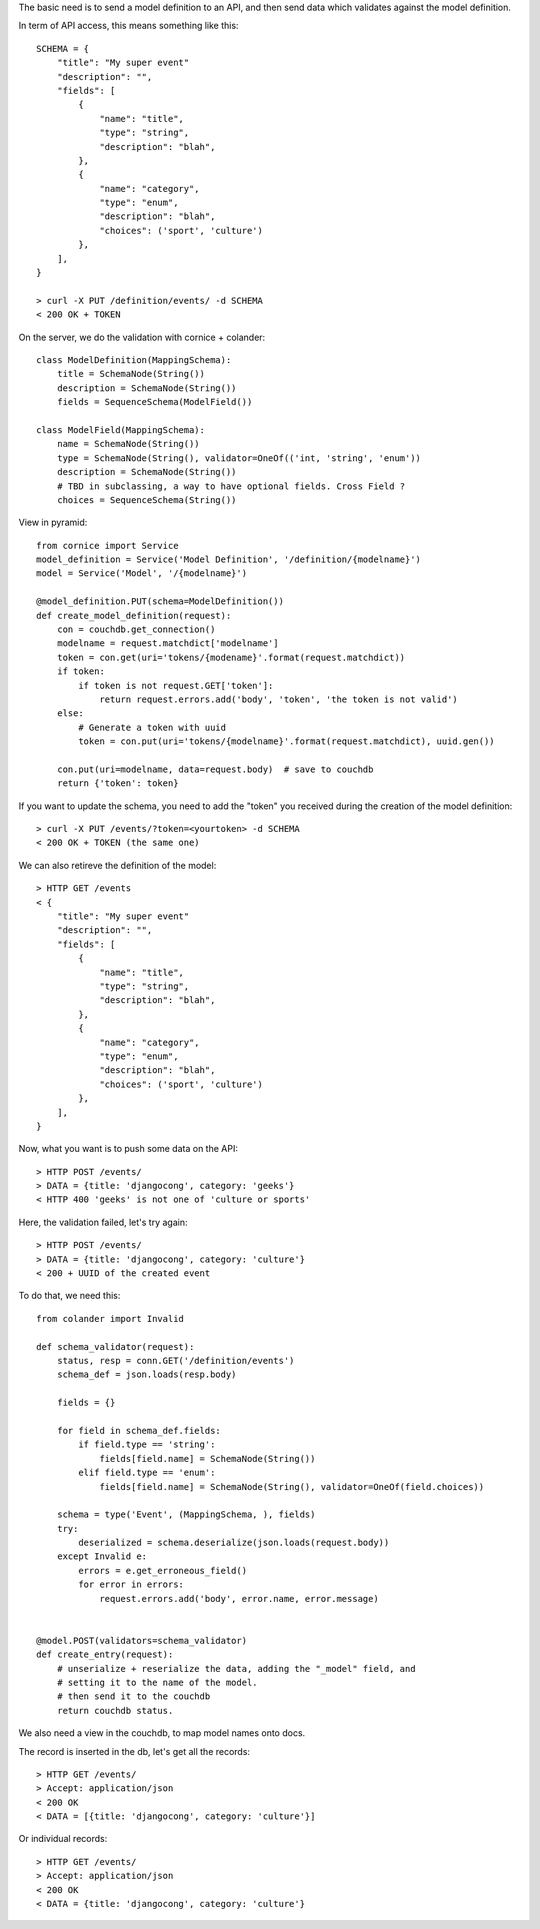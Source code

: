 
The basic need is to send a model definition to an API, and then send data
which validates against the model definition.

In term of API access, this means something like this::

    SCHEMA = {
        "title": "My super event"
        "description": "",
        "fields": [
            {
                "name": "title",
                "type": "string",
                "description": "blah",
            },
            {
                "name": "category",
                "type": "enum",
                "description": "blah",
                "choices": ('sport', 'culture')
            },
        ],
    }

    > curl -X PUT /definition/events/ -d SCHEMA
    < 200 OK + TOKEN

On the server, we do the validation with cornice + colander::

    class ModelDefinition(MappingSchema):
        title = SchemaNode(String())
        description = SchemaNode(String())
        fields = SequenceSchema(ModelField())

    class ModelField(MappingSchema):
        name = SchemaNode(String())
        type = SchemaNode(String(), validator=OneOf(('int, 'string', 'enum'))
        description = SchemaNode(String())
        # TBD in subclassing, a way to have optional fields. Cross Field ?
        choices = SequenceSchema(String())


View in pyramid::

    from cornice import Service
    model_definition = Service('Model Definition', '/definition/{modelname}')
    model = Service('Model', '/{modelname}')

    @model_definition.PUT(schema=ModelDefinition())
    def create_model_definition(request):
        con = couchdb.get_connection()
        modelname = request.matchdict['modelname']
        token = con.get(uri='tokens/{modename}'.format(request.matchdict))
        if token:
            if token is not request.GET['token']:
                return request.errors.add('body', 'token', 'the token is not valid')
        else:
            # Generate a token with uuid
            token = con.put(uri='tokens/{modelname}'.format(request.matchdict), uuid.gen())

        con.put(uri=modelname, data=request.body)  # save to couchdb
        return {'token': token}

If you want to update the schema, you need to add the "token" you received
during the creation of the model definition::

    > curl -X PUT /events/?token=<yourtoken> -d SCHEMA
    < 200 OK + TOKEN (the same one)

We can also retireve the definition of the model::

    > HTTP GET /events
    < {
        "title": "My super event"
        "description": "",
        "fields": [
            {
                "name": "title",
                "type": "string",
                "description": "blah",
            },
            {
                "name": "category",
                "type": "enum",
                "description": "blah",
                "choices": ('sport', 'culture')
            },
        ],
    }


Now, what you want is to push some data on the API::

    > HTTP POST /events/
    > DATA = {title: 'djangocong', category: 'geeks'}
    < HTTP 400 'geeks' is not one of 'culture or sports'

Here, the validation failed, let's try again::

    > HTTP POST /events/
    > DATA = {title: 'djangocong', category: 'culture'}
    < 200 + UUID of the created event


To do that, we need this::

    from colander import Invalid

    def schema_validator(request):
        status, resp = conn.GET('/definition/events')
        schema_def = json.loads(resp.body)

        fields = {}

        for field in schema_def.fields:
            if field.type == 'string':
                fields[field.name] = SchemaNode(String())
            elif field.type == 'enum':
                fields[field.name] = SchemaNode(String(), validator=OneOf(field.choices))

        schema = type('Event', (MappingSchema, ), fields)
        try:
            deserialized = schema.deserialize(json.loads(request.body))
        except Invalid e:
            errors = e.get_erroneous_field()
            for error in errors:
                request.errors.add('body', error.name, error.message)


    @model.POST(validators=schema_validator)
    def create_entry(request):
        # unserialize + reserialize the data, adding the "_model" field, and
        # setting it to the name of the model.
        # then send it to the couchdb
        return couchdb status.

We also need a view in the couchdb, to map model names onto docs.

The record is inserted in the db, let's get all the records::

    > HTTP GET /events/
    > Accept: application/json
    < 200 OK
    < DATA = [{title: 'djangocong', category: 'culture'}]

Or individual records::

    > HTTP GET /events/
    > Accept: application/json
    < 200 OK
    < DATA = {title: 'djangocong', category: 'culture'}
